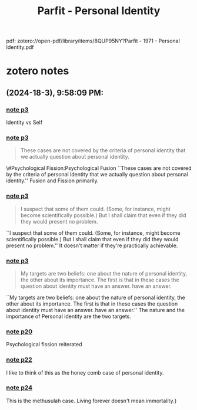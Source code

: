 :PROPERTIES:
:ID:       9388f82f-9fff-4a06-9f74-a1e1306f2ce9
:ROAM_REFS: @parfitPersonalIdentity1971
:mtime:    20240419042740 20240320211606
:ctime:    20240320211606
:END:
#+title: Parfit - Personal Identity
#+filetags: :personal_identity:psychological_fission:psychological_fusion:
pdf: zotero://open-pdf/library/items/8QUP95NY?Parfit - 1971 - Personal Identity.pdf
* zotero notes
** (2024-18-3), 9:58:09 PM:
*** [[zotero://open-pdf/library/items/8QUP95NY?p3][note p3]]
 Identity vs Self
*** [[zotero://open-pdf/library/items/8QUP95NY?p3][note p3]]
#+BEGIN_QUOTE
These cases are not covered by the criteria of personal identity that we actually question about personal identity.
#+END_QUOTE
 \#Psychological Fission:Psychological Fusion ``These cases are not covered by the criteria of personal identity that we actually question about personal identity.'' Fusion and Fission primarily.
*** [[zotero://open-pdf/library/items/8QUP95NY?p3][note p3]]
#+BEGIN_QUOTE
I suspect that some of them could. (Some, for instance, might become scientifically possible.) But I shall claim that even if they did they would present no problem.
#+END_QUOTE
 ``I suspect that some of them could. (Some, for instance, might become scientifically possible.) But I shall claim that even if they did they would present no problem.'' It doesn't matter if they're practically achievable.
*** [[zotero://open-pdf/library/items/8QUP95NY?p3][note p3]]
#+BEGIN_QUOTE
My targets are two beliefs: one about the nature of personal identity, the other about its importance. The first is that in these cases the question about identity must have an answer. have an answer.
#+END_QUOTE
 ``My targets are two beliefs: one about the nature of personal identity, the other about its importance. The first is that in these cases the question about identity must have an answer. have an answer.'' The nature and the importance of Personal identity are the two targets.
*** [[zotero://open-pdf/library/items/8QUP95NY?p20][note p20]]
 Psychological fission reiterated
*** [[zotero://open-pdf/library/items/8QUP95NY?p22][note p22]]
 I like to think of this as the honey comb case of personal identity.
*** [[zotero://open-pdf/library/items/8QUP95NY?p24][note p24]]
 This is the methusulah case. Living forever doesn't mean immortality.}
